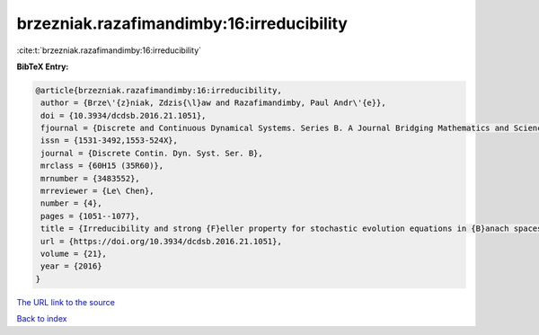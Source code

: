 brzezniak.razafimandimby:16:irreducibility
==========================================

:cite:t:`brzezniak.razafimandimby:16:irreducibility`

**BibTeX Entry:**

.. code-block:: bibtex

   @article{brzezniak.razafimandimby:16:irreducibility,
    author = {Brze\'{z}niak, Zdzis{\l}aw and Razafimandimby, Paul Andr\'{e}},
    doi = {10.3934/dcdsb.2016.21.1051},
    fjournal = {Discrete and Continuous Dynamical Systems. Series B. A Journal Bridging Mathematics and Sciences},
    issn = {1531-3492,1553-524X},
    journal = {Discrete Contin. Dyn. Syst. Ser. B},
    mrclass = {60H15 (35R60)},
    mrnumber = {3483552},
    mrreviewer = {Le\ Chen},
    number = {4},
    pages = {1051--1077},
    title = {Irreducibility and strong {F}eller property for stochastic evolution equations in {B}anach spaces},
    url = {https://doi.org/10.3934/dcdsb.2016.21.1051},
    volume = {21},
    year = {2016}
   }
`The URL link to the source <ttps://doi.org/10.3934/dcdsb.2016.21.1051}>`_


`Back to index <../By-Cite-Keys.html>`_

